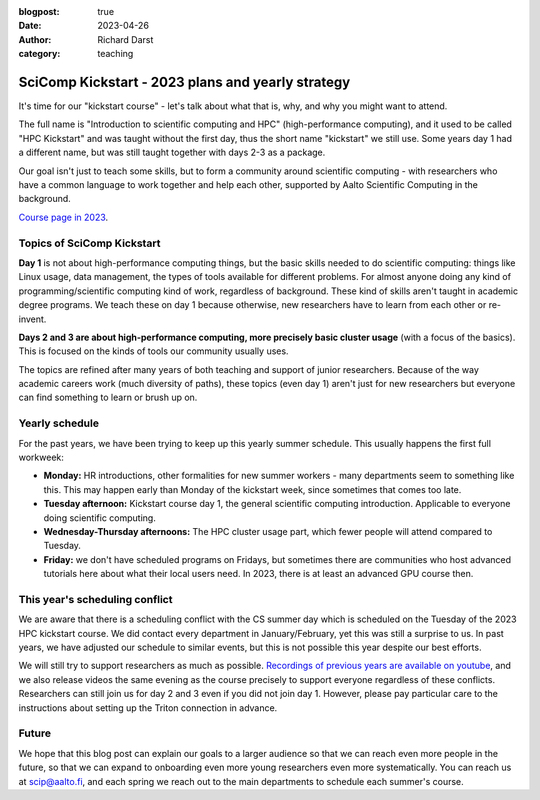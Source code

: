 :blogpost: true
:date: 2023-04-26
:author: Richard Darst
:category: teaching


SciComp Kickstart - 2023 plans and yearly strategy
==================================================

It's time for our "kickstart course" - let's talk about what that is,
why, and why you might want to attend.

The full name is "Introduction to scientific computing and HPC"
(high-performance computing), and it used to be called "HPC Kickstart"
and was taught without the first day, thus the short name "kickstart"
we still use.  Some years day 1 had a different name, but was still
taught together with days 2-3 as a package.

Our goal isn't just to teach some skills, but to form a community
around scientific computing - with researchers who have a common
language to work together and help each other, supported by Aalto
Scientific Computing in the background.

`Course page in 2023 <https://scicomp.aalto.fi/training/scip/kickstart-2023/>`__.



Topics of SciComp Kickstart
---------------------------

**Day 1** is not about high-performance computing things, but the
basic skills needed to do scientific computing: things like Linux
usage, data management, the types of tools available for different
problems.  For almost anyone doing any kind of programming/scientific
computing kind of work, regardless of background.  These kind of
skills aren't taught in academic degree programs.  We teach these on
day 1 because otherwise, new researchers have to learn from each other
or re-invent.

**Days 2 and 3 are about high-performance computing, more precisely
basic cluster usage** (with a focus of the basics).  This is focused
on the kinds of tools our community usually uses.

The topics are refined after many years of both teaching and support
of junior researchers.  Because of the way academic careers work (much
diversity of paths), these topics (even day 1) aren't just for new
researchers but everyone can find something to learn or brush up on.



Yearly schedule
---------------

For the past years, we have been trying to keep up this yearly summer
schedule.  This usually happens the first full workweek:

* **Monday:** HR introductions, other formalities for new summer
  workers - many departments seem to something like this.  This may
  happen early than Monday of the kickstart week, since sometimes that
  comes too late.
* **Tuesday afternoon:** Kickstart course day 1, the general scientific
  computing introduction.  Applicable to everyone doing scientific
  computing.
* **Wednesday-Thursday afternoons:** The HPC cluster usage part, which fewer
  people will attend compared to Tuesday.
* **Friday:** we don't have scheduled programs on Fridays, but
  sometimes there are communities who host advanced tutorials here
  about what their local users need.  In 2023, there is at least an
  advanced GPU course then.



This year's scheduling conflict
-------------------------------

We are aware that there is a scheduling conflict with the CS summer day
which is scheduled on the Tuesday of the 2023 HPC kickstart course.
We did contact every department in January/February, yet this was
still a surprise to us.  In past years, we have adjusted our schedule
to similar events, but this is not possible this year despite our best
efforts.

We will still try to support researchers as much as possible.
`Recordings of previous years are available on youtube
<https://www.youtube.com/@aaltoscientificcomputing3454>`__, and we
also release videos the same evening as the course precisely to
support everyone regardless of these conflicts.
Researchers can still join us for day 2 and 3 even if you did not join
day 1. However, please pay particular care to the instructions about
setting up the Triton connection in advance.



Future
------

We hope that this blog post can explain our goals to a larger audience
so that we can reach even more people in the future, so that we can
expand to onboarding even more young researchers even more
systematically.  You can reach us at scip@aalto.fi, and
each spring we reach out to the main departments to schedule each
summer's course.
